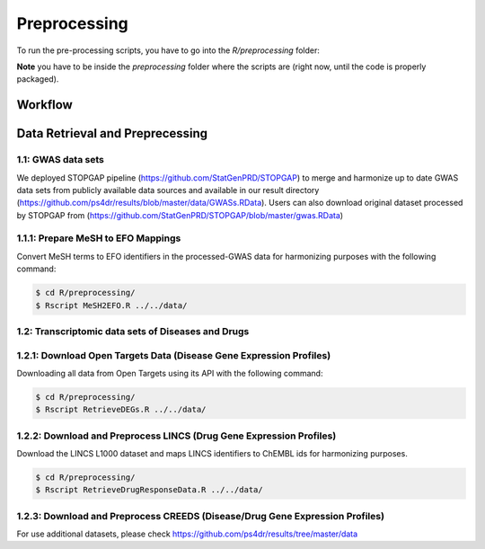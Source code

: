 Preprocessing
=============
To run the pre-processing scripts, you have to go into the `R/preprocessing` folder:

**Note** you have to be inside the `preprocessing` folder where the scripts are (right now, until the
code is properly packaged).

Workflow
--------

Data Retrieval and Preprecessing
--------------------------------

1.1: GWAS data sets
~~~~~~~~~~~~~~~~~~~
We deployed STOPGAP pipeline (https://github.com/StatGenPRD/STOPGAP) to merge and harmonize up to date GWAS data sets from publicly available data sources and available in our result directory (https://github.com/ps4dr/results/blob/master/data/GWASs.RData). Users can also download original dataset processed by STOPGAP from (https://github.com/StatGenPRD/STOPGAP/blob/master/gwas.RData)

1.1.1: Prepare MeSH to EFO Mappings
~~~~~~~~~~~~~~~~~~~~~~~~~~~~~~~~~~~
Convert MeSH terms to EFO identifiers in the processed-GWAS data for harmonizing purposes with the following
command:

.. code-block:: sh

   $ cd R/preprocessing/
   $ Rscript MeSH2EFO.R ../../data/
   
1.2: Transcriptomic data sets of Diseases and Drugs
~~~~~~~~~~~~~~~~~~~~~~~~~~~~~~~~~~~~~~~~~~~~~~~~~~~

1.2.1: Download Open Targets Data (Disease Gene Expression Profiles)
~~~~~~~~~~~~~~~~~~~~~~~~~~~~~~~~~~~~~~~~~~~~~~~~~~~~~~~~~~~~~~~~~~~~
Downloading all data from Open Targets using its API with the following command:

.. code-block:: sh

   $ cd R/preprocessing/
   $ Rscript RetrieveDEGs.R ../../data/

1.2.2: Download and Preprocess LINCS (Drug Gene Expression Profiles)
~~~~~~~~~~~~~~~~~~~~~~~~~~~~~~~~~~~~~~~~~~~~~~~~~~~~~~~~~~~~~~~~~~~~
Download the LINCS L1000 dataset and maps LINCS identifiers to ChEMBL ids for harmonizing purposes.

.. code-block:: sh

   $ cd R/preprocessing/
   $ Rscript RetrieveDrugResponseData.R ../../data/
   
1.2.3: Download and Preprocess CREEDS (Disease/Drug Gene Expression Profiles)
~~~~~~~~~~~~~~~~~~~~~~~~~~~~~~~~~~~~~~~~~~~~~~~~~~~~~~~~~~~~~~~~~~~~~~~~~~~~~
For use additional datasets, please check https://github.com/ps4dr/results/tree/master/data
